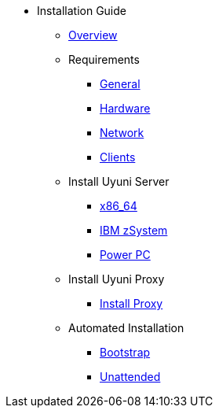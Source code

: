 // Getting Started top level books have no link. Create a separate nav for each book. Register them in the playbook
//* Level 1 section
//** Level 2 section
//*** Level 3 section
// **** Level 4 section

* Installation Guide
** xref:intro.adoc#installation-and-upgrade-manual-intro[Overview]
//*** xref:component-server.adoc[Server]
//*** xref:component-proxy.adoc[Proxy]
//*** xref:component-clients.adoc[Clients]
//*** xref:component-salt.adoc[Salt]
//*** xref:component-database.adoc[Database]
** Requirements
*** xref:general-requirements.adoc[General]
*** xref:hardware-requirements.adoc[Hardware]
*** xref:network-requirements.adoc[Network]
*** xref:client-requirements.adoc[Clients]
** Install Uyuni Server
*** xref:x86-64.adoc[x86_64]
*** xref:ibm-zsystem.adoc[IBM zSystem]
*** xref:power.adoc[Power PC]
** Install Uyuni Proxy
*** xref:install-proxy.adoc[Install Proxy]
** Automated Installation
*** xref:bootstrap.adoc[Bootstrap]
*** xref:unattended.adoc[Unattended]
